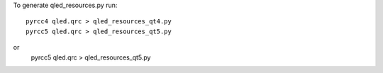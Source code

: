 
To generate qled_resources.py run::

   pyrcc4 qled.qrc > qled_resources_qt4.py
   pyrcc5 qled.qrc > qled_resources_qt5.py
or
   pyrcc5 qled.qrc > qled_resources_qt5.py
